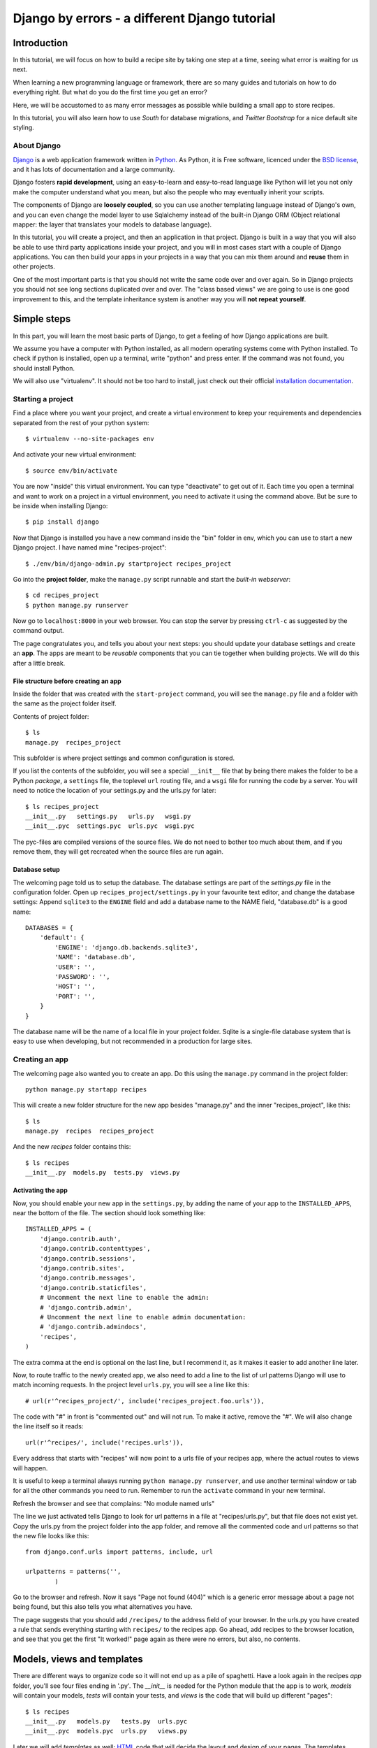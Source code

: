 .. Djecipes documentation master file, created by
   sphinx-quickstart on Wed Oct 24 13:44:06 2012.
   You can adapt this file completely to your liking, but it should at least
   contain the root `toctree` directive.

##############################################
Django by errors - a different Django tutorial
##############################################

************
Introduction
************

In this tutorial, we will focus on how to build a recipe site by taking one
step at a time, seeing what error is waiting for us next.

When learning a new programming language or framework, there are so many guides
and tutorials on how to do everything right. But what do you do the first time
you get an error?

Here, we will be accustomed to as many error messages as possible while
building a small app to store recipes.

In this tutorial, you will also learn how to use *South* for database
migrations, and *Twitter Bootstrap* for a nice default site styling.

About Django
============

`Django`_ is a web application framework written in `Python`_. As Python,
it is Free software, licenced under the `BSD license`_, and it has lots of
documentation and a large community.

.. _Django: https://www.djangoproject.com/
.. _Python: http://www.python.org/
.. _BSD license: http://en.wikipedia.org/wiki/BSD_licenses

Django fosters **rapid development**, using an easy-to-learn and easy-to-read
language like Python will let you not only make the computer understand what
you mean, but also the people who may eventually inherit your scripts.

The components of Django are **loosely coupled**, so you can use another templating
language instead of Django's own, and you can even change the model layer to
use Sqlalchemy instead of the built-in Django ORM (Object relational mapper:
the layer that translates your models to database language).

In this tutorial, you will create a project, and then an application in that
project. Django is built in a way that you will also be able to use third party
applications inside your project, and you will in most cases start with a
couple of Django applications. You can then build your apps in your projects in
a way that you can mix them around and **reuse** them in other projects.

One of the most important parts is that you should not write the same code over
and over again. So in Django projects you should not see long sections
duplicated over and over. The "class based views" we are going to use is one
good improvement to this, and the template inheritance system is another way
you will **not repeat yourself**.

************
Simple steps
************

In this part, you will learn the most basic parts of Django, to get a feeling
of how Django applications are built.

We assume you have a computer with Python installed, as all modern operating
systems come with Python installed. To check if python is installed, open up a
terminal, write "python" and press enter. If the command was not found, you
should install Python.

We will also use "virtualenv". It should not be too hard to install, just check
out their official `installation documentation`_.

.. _installation documentation: http://www.virtualenv.org/en/latest/#installation

Starting a project
==================

Find a place where you want your project, and create a virtual environment to
keep your requirements and dependencies separated from the rest of your python
system::

    $ virtualenv --no-site-packages env

And activate your new virtual environment::

    $ source env/bin/activate

You are now "inside" this virtual environment. You can type "deactivate" to get
out of it. Each time you open a terminal and want to work on a project in a
virtual environment, you need to activate it using the command above. But be
sure to be inside when installing Django::

    $ pip install django

Now that Django is installed you have a new command inside the "bin" folder in env,
which you can use to start a new Django project. I have named mine
"recipes-project"::

    $ ./env/bin/django-admin.py startproject recipes_project

Go into the **project folder**, make the ``manage.py`` script runnable and
start the *built-in webserver*::

    $ cd recipes_project
    $ python manage.py runserver

Now go to ``localhost:8000`` in your web browser.  You can stop the server by
pressing ``ctrl-c`` as suggested by the command output.

.. image:: it_worked.png

The page congratulates you, and tells you about your next steps: you should
update your database settings and create an **app**.  The apps are meant to be
*reusable* components that you can tie together when building projects. We will
do this after a little break.

File structure before creating an app
-------------------------------------

Inside the folder that was created with the ``start-project`` command, you will
see the ``manage.py`` file and a folder with the same as the project folder
itself.

Contents of project folder::

    $ ls
    manage.py  recipes_project

This subfolder is where project settings and common configuration is stored.

If you list the contents of the subfolder, you will see a special ``__init__``
file that by being there makes the folder to be a Python *package*, a
``settings`` file, the toplevel ``url`` routing file, and a ``wsgi`` file for
running the code by a server. You will need to notice the location of your
settings.py and the urls.py for later::

    $ ls recipes_project
    __init__.py   settings.py   urls.py   wsgi.py
    __init__.pyc  settings.pyc  urls.pyc  wsgi.pyc

The pyc-files are compiled versions of the source files. We do not need to
bother too much about them, and if you remove them, they will get recreated
when the source files are run again.

Database setup
--------------

The welcoming page told us to setup the database. The database settings are
part of the *settings.py* file in the configuration folder. Open up
``recipes_project/settings.py`` in your favourite text editor, and change the
database settings: Append ``sqlite3`` to the ``ENGINE`` field and add a
database name to the NAME field, "database.db" is a good name::

    DATABASES = {
        'default': {
            'ENGINE': 'django.db.backends.sqlite3',
            'NAME': 'database.db',
            'USER': '',
            'PASSWORD': '',
            'HOST': '',
            'PORT': '',
        }
    }

The database name will be the name of a local file in your project folder.
Sqlite is a single-file database system that is easy to use when developing,
but not recommended in a production for large sites.

Creating an app
===============

The welcoming page also wanted you to create an app. Do this using the
``manage.py`` command in the project folder::

    python manage.py startapp recipes

This will create a new folder structure for the new app besides "manage.py" and the inner "recipes_project", like this::

    $ ls
    manage.py  recipes  recipes_project

And the new *recipes* folder contains this::

    $ ls recipes
    __init__.py  models.py  tests.py  views.py

Activating the app
------------------

Now, you should enable your new app in the ``settings.py``, by adding the name
of your app to the ``INSTALLED_APPS``, near the bottom of the file. The section
should look something like::

    INSTALLED_APPS = (
        'django.contrib.auth',
        'django.contrib.contenttypes',
        'django.contrib.sessions',
        'django.contrib.sites',
        'django.contrib.messages',
        'django.contrib.staticfiles',
        # Uncomment the next line to enable the admin:
        # 'django.contrib.admin',
        # Uncomment the next line to enable admin documentation:
        # 'django.contrib.admindocs',
        'recipes',
    )

The extra comma at the end is optional on the last line, but I recommend it, as
it makes it easier to add another line later.

Now, to route traffic to the newly created app, we also need to add a line to
the list of url patterns Django will use to match incoming requests. In the
project level ``urls.py``, you will see a line like this::

    # url(r'^recipes_project/', include('recipes_project.foo.urls')),

The code with "#" in front is "commented out" and will not run. To make it
active, remove the "#". We will also change the line itself
so it reads::

    url(r'^recipes/', include('recipes.urls')),

Every address that starts with "recipes" will now point to a urls file of
your recipes app, where the actual routes to views will happen.

It is useful to keep a terminal always running ``python manage.py runserver``,
and use another terminal window or tab for all the other commands you need to
run. Remember to run the ``activate`` command in your new terminal.

Refresh the browser and see that complains: "No module named urls"

.. image:: no_module_named_urls.png

The line we just activated tells Django to look for url patterns in a file at
"recipes/urls.py", but that file does not exist yet. Copy the urls.py from the
project folder into the app folder, and remove all the commented code and url
patterns so that the new file looks like this::

    from django.conf.urls import patterns, include, url

    urlpatterns = patterns('',
            )

Go to the browser and refresh. Now it says "Page not found (404)" which is a
generic error message about a page not being found, but this also tells you
what alternatives you have.

.. image:: page_not_found.png

The page suggests that you should add ``/recipes/`` to the address field of
your browser.  In the urls.py you have created a rule that sends everything
starting with ``recipes/`` to the recipes app. Go ahead, add recipes to the
browser location, and see that you get the first "It worked!" page again as
there were no errors, but also, no contents.


***************************
Models, views and templates
***************************

There are different ways to organize code so it will not end up as a pile of
spaghetti.  Have a look again in the recipes *app* folder, you'll see four
files ending in '.py'. The *__init__* is needed for the Python module that the
app is to work, *models* will contain your models, *tests* will contain your
tests, and *views* is the code that will build up different "pages"::

    $ ls recipes
    __init__.py   models.py   tests.py  urls.pyc
    __init__.pyc  models.pyc  urls.py   views.py

Later we will add *templates* as well: `HTML`_ code that will decide the layout
and design of your pages. The templates folder is not created automatically as
it is possible to put templates other places as well.

.. _HTML: https://en.wikipedia.org/wiki/Html

If you are coming from another language or framework, you will eventually see
that the templates are stricter than you are used to. You are not allowed to
put tons of functionality into the template code  A graphical designer should
be able to understand and change the templates without knowing Python or
Django.

Your first model: Food
======================

That's enough theory for a while. Now we will add a very simple model to
``models.py``. This is the model for all the types of food we will use in the
recipes. It will only have one field we need to know of, the *name* of the food
objects. Django will automatically give it an *id* field for the primary key.
Add the following class to recipes/models.py::

    class Food(models.Model):
        name = models.CharField(max_length=20)

This model has to be used by the database. Django has a manage command called
``syncdb`` that will setup and all tables needed by Django for us. But wait a
minute. Using a third party tool called *south* we can get database migrations
as well.

Set up database migration support
---------------------------------

Database migrations let you script the database changes so you can go from one
version to another without manually executing ``alter table`` or other `SQL`_
commands. You can also use this for data migrations, but we will not get into
that now. You need a third party app called "South" to do this. There have been
discussions about taking all or parts of South into the core of Django 

.. _SQL: https://en.wikipedia.org/wiki/Sql

In settings.py, add ``'south',`` to the bottom of the INSTALLED_APPS to use
that app as well as your own. When saving the file, the running "runserver"
process will stop, telling::

    Error: No module named south

You need to install South::

    $ pip install south

And restart your server.

To create your first migration belonging to the *recipes* app/module, use the
*init* subcommand::

    $ python manage.py schemamigration recipes --init

This will only create the migration, not do anything to the database, as you
can create more migrations and execute them at the same time. It will also
prevent the *syncdb* command from creating your databases without migration
support.

To actually run this command, you need to run the management command
``migrate``. This will only take care of your new app (since this is the only
one with migrations defined). To do both *syncdb* and *migrate* at the same
time, run::

    $ python manage.py syncdb --migrate

The first time syncdb is run, it will ask you to create a user. We will soon be
using the built-in admin interface where you later can create users, but to log
in and create users, you need a user, so please answer "yes" and fill in the
information. The output will look similar to this::

    Superuser created successfully.
    Installing custom SQL ...
    Installing indexes ...
    Installed 0 object(s) from 0 fixture(s)
    Migrating...
    Running migrations for recipes:
     - Migrating forwards to 0001_initial.
     > recipes:0001_initial
     - Loading initial data for recipes.
    Installed 0 object(s) from 0 fixture(s)

    Synced:
     > django.contrib.auth
     > django.contrib.contenttypes
     > django.contrib.sessions
     > django.contrib.sites
     > django.contrib.messages
     > django.contrib.staticfiles
     > south

    Migrated:
     - recipes

The output from the syncdb command states that all apps specified in
INSTALLED_APPS, except for your recipes, has been set up using the normal
syncdb, and that your recipes app has been set up using a migration. Good.

Set up admin interface
----------------------

Now we will utilize the built-in Django Admin. In ``urls.py`` in the project
folder, **uncomment** the lines regarding *admin*::

    from django.conf.urls import patterns, include, url

    # Uncomment the next two lines to enable the admin:
    from django.contrib import admin
    admin.autodiscover()

    urlpatterns = patterns('',
       # Examples:
       # url(r'^$', 'recipes_project.views.home', name='home'),
       url(r'^recipes/', include('recipes.urls')),

       # Uncomment the admin/doc line below to enable admin documentation:
       # url(r'^admin/doc/', include('django.contrib.admindocs.urls')),

       # Uncomment the next line to enable the admin:
       url(r'^admin/', include(admin.site.urls)),
    )

We have already set up an url pattern to forward everything starting with
*recipes/* to the python module *recipes.urls*, and now everything starting
with "admin" will redirect to the admin interface we will soon take a closer
look at.

If you refresh your browser at this time, you will get an error about your site
being improperly configured.

.. image:: improperly_configured.png

The error message suggests that you should put ``django.contrib.admin`` in the
INSTALLED_APPS section of settings.py. It is already there, you just need to
uncomment it.

After uncommenting the admin app, have a look in your browser. No matter what
address you go to, the server will not find it, and suggests you should try
``localhost:8000/admin/``. Go there and have a look.

.. image:: admin_login.png

You should now be able to log in and have a look around. You should see some
predefined classes from Django like User and Group, but Admin can also take
care of your Food model. To get that to work, you need to create a file in the
recipes folder called "admin.py". The file should contain::

    from django.contrib import admin
    from recipes.models import Food

    admin.site.register(Food)

On browser refresh, nothing changes. When adding new models to admin, you need
to restart the server. Just stop it (ctrl-c) and restart the runserver command.

You should now be able to see your Food model in the list.  Click on it and try
to add some food objects, like "Banana" or "Apple".

.. image:: no_admin_tables.png

You will now get an error complaining about missing tables. This is because you
added the admin inteface after the last run of "syncdb", so the tables admin
needs are not created. Just run the same syncdb command again::

    $ python manage.py syncdb --migrate

This time, the output also lists "django.contrib.admin" as a synced app.

Adding a method to your model
-----------------------------

When you have successfully created Apple and Banana, you will see that you have two lines of *Food object*.

.. image:: food_objects.png

This is not very useful, as it is not possible to distinguish between the lines
in the list. In your models.py add a function named ``__unicode__`` inside your
Food class (at the same indentation level as the "name"). Make it return
``self.name``, like this::

    def __unicode__(self):
        return self.name

When refreshing the list, your table should look more user friendly. The
__unicode__ is utilized by Django to write a human readable version of the
object. A side effect is that you now have defined a default representation of
the object, so you do not need to add ``.name`` everywhere.

.. image:: user_friendly_food_objects.png

Your first view: Food list
==========================

Admin does everything nice and tidy, but you don't want to expose the admin
inteface to your users. We have to create a simpler representation to show to
our users.

Open up ``recipes/views.py`` and paste in this code::

    from django.shortcuts import render_to_response
    from django.template import RequestContext
    from recipes.models import Food

    def food_list(request):
        food = Food.objects.all()
        return render_to_response('recipes/food_list.html', {'object_list': food}, context_instance=RequestContext(request))

The ``food_list`` method will fetch all ``Food`` objects from the database.
Hold them in a variable named ``food``, and send this variable to a *template*
named ``food_list.html``, but as a variable named ``object_list`` exposed to
the template.

Go to your app's urls.py and add an import statement to the top::

    from recipes.views import food_list

And a line to the pattern list to get all food::

    url(r'^food/$', food_list, name='food-list'),

Now ``/recipes/food/`` should trigger the newly created ``food_list`` function.
Go to this address and see what you get.

.. image:: food_template_does_not_exist.png

You got an error message. It tells you to make a template named
"recipes/food_list.html".

Bootstrapping a template
------------------------

We will make this template in a folder named "templates/recipes" inside the app
folder::

    $ mkdir -p templates/recipes

And create a file in the newly created folder called ``food_list.html``
containing (copied from
http://twitter.github.com/bootstrap/getting-started.html and changed to serve
static media from Django's locations):

.. code-block:: html+django

    <!DOCTYPE html>
    <html>
    <head>
    <title>Bootstrap 101 Template</title>
    <!-- Bootstrap -->
    <link href="{{ STATIC_URL }}css/bootstrap.min.css" rel="stylesheet">
    </head>
    <body>
    <h1>Hello, world!</h1>
    <script src="http://code.jquery.com/jquery-latest.js"></script>
    <script src="{{ STATIC_URL }}js/bootstrap.min.js"></script>
    </body>
    </html>

This template needs some files from the *Twitter Bootstrap* project, so in your
app folder, download twitter bootstrap static files, unzip and rename the
directory to ``static``::

    $ wget http://twitter.github.com/bootstrap/assets/bootstrap.zip
    $ unzip bootstrap.zip
    $ rm bootstrap.zip
    $ mv bootstrap static

Have a look at the file structure there and compare to the explanations at
http://twitter.github.com/bootstrap/getting-started.html. It should be alright.

You need to stop and start the server again, as the new templates folder is
only picked up at server restart.

Now, refresh the web browser and see the page saying "Hello, world!".

The real coding begins
----------------------

*We will now change the template. You can compare your work to the full example further down the page.*

Add a ``div`` tag with class *container* around the ``h1`` and see how the page
changes. Change the template by changing the *h1* tag and the *title*, and
after the *h1* (but inside the div), display the contents of the
``object_list`` template variable we created above, like this:

.. code-block:: html+django

    <ul>
    {% for object in object_list %}
    <li>{{ object }}</li>
    {% endfor %}
    </ul>

Refresh your browser and see. We want to see some details about the food we
have created, but we do not know the addresses to these pages yet, so we will
insert empty links (a href="") around the {{ object }}. Insert this instead of
``{{ object }}``, (inside the *li*-tag):

.. code-block:: html+django

    <a href="">{{ object }}</a>

Also add an empty link at the bottom of the page that will later be used for
adding more food to our list.

.. code-block:: html+django

    <a href="">Add food</a>

.. image:: food_list.png

The template should now look similar to this:

.. code-block:: html+django

    <!DOCTYPE html>
    <html>
    <head>
    <title>Food</title>
    <!-- Bootstrap -->
    <link href="{{ STATIC_URL }}css/bootstrap.min.css" rel="stylesheet">
    </head>
    <body>
    <div class="container">
        <h1>Food</h1>

        <ul>
        {% for object in object_list %}
        <li><a href="">{{ object }}</a></li>
        {% endfor %}
        </ul>

        <a href="">Add food</a>
    </div>

    <script src="http://code.jquery.com/jquery-latest.js"></script>
    <script src="{{ STATIC_URL }}js/bootstrap.min.js"></script>
    </body>
    </html>

A simpler view
--------------

The view function we made earlier gives us full control over what happens. But
it is long, and making a few of these requires a lot of typing. To make sure
you *don't repeat yourself* too much, you can use the newer "Class based
generic view"s instead.

In *views.py*, remove the file contents and insert this instead::

    from recipes.models import Food
    from django.views.generic import ListView

    class FoodListView(ListView):
        model = Food

And the urls.py should import the new ``FoodListView`` instead of food_list,
like this::

    from recipes.views import FoodListView

And the pattern should be changed to this::

    url(r'^food/$', FoodListView.as_view(), name='food-list'),

Here, instead of calling the view function directly, we are now calling the
``as_view`` function on the FoodListView class we just created. Our
``FoodListView`` does not define this ``as_view()`` function, but inherits it
from the ``ListView`` model class of the ``django.views.generic`` module.

Have a look in the browser. The functionality is the same, the code a bit
shorter. You may need the old syntax from time to time, so you should know that
an old and more flexible syntax exists.

Your second view: Food details
==============================

We want to get up a page for each food object, that may in the future list more
details.  In the *views.py*, append ``DetailView`` (comma separated) to the
*django.views* import statement at the top, and add another class at the bottom
of the file::

    class FoodDetailView(DetailView):
        model = Food

Add another pattern to the *urls.py* of the app, and remember to import
FoodDetailView at the top (the same way as you imported DetailView above)::

    url(r'^food/(?P<pk>\d+)$', FoodDetailView.as_view(), name='food-detail'),

The ``<pk>`` part of the pattern says that you want to match the primary key
field of the object. The primary key field is for all common cases the hidden
auto-incremented numerical *id*. When this url pattern is matched to an
incoming url, we have a match if the incoming url starts with the ``recipes/``
of the app, defined in the project's urls.py, then the next part has to be
``food/`` as defined here, and it has to *end with a number*. If we have a
match, Django will run the inherited ``as_view`` function of the
FoodDetailsView model, fetching the database record matching the incoming
integer to the Food table's primary key.

You see that the last parameter is "name". This is a short name to use when
refering to links that may be long and have a lot of parameters. Another good
thing about this is that we can change the urls without updating all the places
where they are used. This concept is called *named urls* in Django, and this
way, the url patterns are used both for **url pattern matching** *and* **link
url generation**.

In the template we created some moments ago, insert the name of the url you
need into the address field, so that the line becomes:

.. code-block:: html+django

    <li><a href="{% url food-detail object.id %}">{{ object }}</a></li>

Here we send in object.id (the hidden primary key of the object), so that when
it is clicked, it will get used the other way, as described above.

When you have a look at the web browser now, you see by hovering the mouse over
the links that they point somewhere. By clicking one of them, you will see we
need to make another template. *templates/food_detail.html* is missing.

.. image:: food_detail_template_missing.png

In the innermost template folder, copy the template you already have to
``food_detail.html`` in the same folder.  Change the new template to add a new
*title*, *h1* and the *contents* itself.  In the title and h1, you can use {{
object }}.  This will make use of the already utilized
``__unicode__``-function.

The contents is not too much fun as we do only have one field in the Food
model, and the normally hidden *id*.  Add a few ``<p>``-tags with the object id
and name, and a link back to the list, using the *named url*, like this:

.. code-block:: html+django

    <p><a href="{% url food-list %}">Back to food list</a></p>

    <p>{{ object.id }}</p>
    <p>{{ object.name }}</p>

You can be happy if the detailed page looks something like this when you
refresh the browser:

.. image:: food_detail.png

Don't repeat yourself: Use a common base
----------------------------------------

When you look at the two templates, you see that there is a lot of common code
in them. Adding even more templates, the contents will become unorganized and
at last not look consistent. Not good. Create a new template *one folder level
up*, relative to the two you have, called "base.html" with the common code,
like this:

.. code-block:: html+django

    <!DOCTYPE html>
    <html>
    <head>
    <title>{% block title %}Generic title{% endblock %}</title>
    <!-- Bootstrap -->
    <link href="{{ STATIC_URL }}css/bootstrap.min.css" rel="stylesheet">
    </head>
    <body>
    <div class="container">
    {% block content %}
    <h1>Generic title</h1>

    Nothing interesting yet

    {% endblock %}
    </div>
    <script src="http://code.jquery.com/jquery-latest.js"></script>
    <script src="{{ STATIC_URL }}js/bootstrap.min.js"></script>
    </body>
    </html>

You see some placeholder text in there, inside some blocks ``{% block content
%}``. Blocks are made to be overridden in the templates extending them, so we
will only see this placeholder text if we forget to override the blocks in the
other templates.

Now remove the common code from the other two templates and add a line at the
top to tell them to **extend** the new base template. Then override the two
blocks, title and content in both templates. The list template now looks like
this:

.. code-block:: html+django

    {% extends "base.html" %}

    {% block title %}Food list{% endblock %}

    {% block content %}
    <h1>Food list</h1>
    <ul>
    {% for object in object_list %}
    <li><a href="{% url food-detail object.id %}">{{ object }}</a></li>
    {% endfor %}
    </ul>

    <a href="">Add food</a>
    {% endblock %}

Now, the browser should look exactly the same for the two views. If you see the
generic text of the base, then you do not override the blocks using the same
names.

Create more objects
===================

Append ``CreateView`` to the django.views import at the top of *views.py*, and
create a new view like::

    class FoodCreateView(CreateView):
        model = Food

In the *urls.py*, add the new FoodCreateView to the import at the top, and add a
new url pattern::

    url(r'^food/create$', FoodCreateView.as_view(), name='food-create'),

It is good practice to have the more specific patterns above the patterns that
tries to match url input. If the food details url was set up to take a word
instead of a number as a parameter, it would also match "create" and would be
trying to fetch a food object named "create".

Now you can update the create link in the list template to use the new and
named ``food-create``, like this:

.. code-block:: html+django

    <a href="{% url food-create %}">Add food</a>

Clicking the new link will also give an error about a missing template.

.. image:: food_create_view_missing.png

The error message tells us that "recipes/food_form.html" is missing. Create it
and make it look similar to the other two templates, but with a form added to
it:

.. code-block:: html+django

    {% extends "base.html" %}

    {% block title %}Add food{% endblock %}

    {% block content %}
    <h1>Add food</h1>

    <form>
        {{ form }}
        <button type="submit">Save</button>
    </form>
    {% endblock %}

We haven't added any action or method parameters to the form at this time. The
``{{ form }}`` tag will let Django show the fields that represent the models.
And we also have a standard submit button. Have a look at the form in the
browser.

.. image:: food_create_boring.png

OK, but we can do better…

Primary action button
---------------------

To make it slightly nicer, add a ``class="btn btn-primary"`` to the submit
button. Looks better? This is because of the styling we get from Twitter
Bootstrap.

.. image:: food_create_blue_button.png

A more crispy form
------------------

We will also make the form layout a bit nicer with the third party **Crispy
Forms** module. This will help us by adding useful `CSS`_ classes that will be
styled by the bootstrap css rules. To INSTALLED_APPS in *setup.py*, add
``crispy_forms`` and install django-crispy-forms with pip::

    pip install django-crispy-forms

Below the extends line in the food_form template, add:

.. code-block:: html+django

    {% load crispy_forms_tags %}

And add the ``crispy`` filter to the form variable, like this:

.. code-block:: html+django

    <form>
        {{ form|crispy }}
        <button class="btn btn-primary" type="submit">Save</button>
    </form>

.. _CSS: http://en.wikipedia.org/Css

.. image:: food_create_crispy.png

It now looks good, but it won't work.

Making the form post
--------------------

Now, add a fruit name and click "Save". The url changes, but you are still on
the same page. Our Django view will answer differently on GET and POST
requests, but we did not tell the form to use the http POST method. Change the
form definition to use the POST method:

.. code-block:: html+django

    <form method="POST">

If we try again, we will see another error, complaining about "Forbidden: CSRF
verification failed. Request aborted.". *Cross site request forgery* is a well
established mechanism to used to decide that a request originates from the same
site. This is done by using the randomly generated ``SECRET`` variable in
settings.py to generate a combination of characters that will be attached as
hidden fields to all forms, and then be validated on the servers when the form
is posted. All you have to do is to add a ``{% csrf_token %}`` to your form.
Add this e.g. at the same line as the form definition tag, like this:

.. code-block:: html+django

    <form method="POST">{% csrf_token %}

Now, try to save again. Another error! So much errors, so much to learn!

.. image:: no_url_to_redirect_to.png

This time Django complains about not knowing where to send you after the form
has been parsed and your object saved. You would need to define either a
``success_url`` in the view, to tell it where to go, or you can let Django go
back to the detailed view for the object. This is the default behaviour, as
long as you have a ``get_absolute_url`` method defined in your model. Head over
to models.py and add a method at the bottom of your Food class (on the same
indentation level as ``__unicode__``)::

    @models.permalink
    def get_absolute_url(self):
        return ('food-detail', [self.id])

The ``@models.permalink`` gives a short and easier way to write a url than when
calling ``reverse`` yourself.

Now, go back and add a fruit and click save. Nice? If you now have two fruits
with the same name, that is because your fruit got added even though your
success link were missing.

.. image:: two_of_the_same.png

To be sure you will never register the same fruit twice, you can add
``unique=True`` within the definition of ``name`` in your model class, so the
changed definition get something like::

    name = models.CharField(max_length=20, unique=True)

If you now try to add a food object that has the same name as one previously created, you should see an error message like this:

.. image:: food_with_this_name_already_exists.png

Now you know how to add a model and some views to list, see details or add new
objects.

More models
===========

To be able to create recipes, we need at least two more models. A recipe model
is obvious, where we can add ingredients and a description of how to use the
ingredients. But how do we connect the recipes to the food objects?

There is a way to connect two models together in a very generic way. This is
called a "many to many relation". In this case that would be too simple, as we
need to add properties to the intermediate table. With `ManyToMany`_ we would
be able to say what ingredients we need, but now how much of what ingredient we
need in the recipe.

.. _ManyToMany: https://docs.djangoproject.com/en/dev/topics/db/examples/many_to_many/

We need to say what Food object we will use, how much of it, and to what
ingredient we want it added. When saying how much, we need to know the
measurement, as "1 salt" is not very useful.

We will first define the Recipe model. It will have a title, a description of
unknown length, and a __unicode__ method as we have already seen. But wouldn't
it be nice to have a nice looking url? From the news paper agencies (where
Django was first created), we have gotten *slug*\ s: readable parts of a url
that will be used to identify an object. We will add a slug field that will
hold a nice *slugified* version of the object's title::

    class Recipe(models.Model):
        title = models.CharField(max_length=80)
        slug = models.SlugField(max_length=80)
        description = models.TextField()

        def __unicode__(self):
            return self.title

To connect the Recipe to the Food, we create a table to hold the references as
well as the measurement fields::

    class Ingredient(models.Model):
        recipe = models.ForeignKey(Recipe)
        food = models.ForeignKey(Food)
        amount = models.DecimalField(decimal_places=2, max_digits=4)
        measurement = models.SmallIntegerField(choices=MEASUREMENT_CHOICES)

We have ``ForeignKey`` fields that connects the *Ingredient* to a *Food* object
and a *Recipe object*. The *amount* is defined as a ``DecimalField`` and the
*measurement* as a ``SmallIntegerField``. We could have created a table for all
the different measurements available, but we want to see how to make
*predefined choices*. The measurements will be saved as a number, but should be
treated as a choice of strings all the way through the application. In the
above model definition, we refer to ``MEASUREMENT_CHOICES`` which are not
defined. Define some choices **above** the Ingredient model definition where it
will be referred to::

    MEASUREMENT_CHOICES = (
        (1, "piece"),
        (2, "liter"),
        (3, "cup"),
        (4, "tablespoon"),
        (5, "teaspoon"),
    )

Migrations, simple
------------------

Now that we have defined new models, we should create and run a new migration
as well. To create a new migration, go up to the project level directory where
*manage.py* is and run::

    python manage.py schemamigration --auto recipes

And run it with::

    python manage.py syncdb --migrate

You may get into trouble here if you still have food objects with the same
name. Head over to http://localhost:8000/admin/recipes/food/ and delete the
duplicates. Then, try to run the *syncdb* command above again. If you now get an error about a table ``recipes_recipe`` already existing, you may need to run an SQL command manually to fix it, as stated by the top of the error message::

    DROP TABLE "recipes_recipe"; DROP TABLE "recipes_ingredient";

This is because sqlite3 is not a very good database backend, but as it is easy
to develop with, and you do not have very important data in our development
database, it is really no problem. Where to run that SQL command::

    python manage.py dbshell

Should give you access to the configured database shell. Exit by pressing ``ctrl-d``. **NOTE** that you should only do that if you got this error.

Extending the admin inteface
----------------------------

Register the two new models with the admin interface, in ``recipes/admin.py``.
(Do not forget to update the import statement)::

    admin.site.register(Recipe)
    admin.site.register(Ingredient)

In the admin interface (at /admin), try to add a new recipe, e.g. *Pancakes*.
Insert "My Pancakes" as the title and "my-pancakes" as the slug. Try to
save without filling in the "description" field. Click *Save*. Form validations
will not let you save this without filling in a description. Or telling the
model that an empty description is OK, by adding ``blank=True`` to the
description field, like::

    description = models.TextField(blank=True)

That worked. Before adding ingredient objects, go back and add some more food
objects, like "egg", "milk", "salt" and "wheat flour".

And then, add a new ingredient object. Choose "My Pancakes", "Milk", "0.5"
and "liter" and save.

We get redirected back to the Ingredient list, and see that we need to add a
__unicode__ method to the ingredient class. Python has several ways to format a
string to look nice(REF). The first attempt is to add the method like this::

    def __unicode__(self):
        return "%f %s %s (%s)" % (self.amount, self.measurement, self.food, self.recipe)

Here, we output a number which may contain decimals for the amount, a string
for the measurement and a string in parentheses for the recipe it belongs to.

When refreshing the ingredient list page, you see that the ``%f`` gives a lot
of unneeded decimals. Change this to ``%.2g`` to allow at most two decimals.

You also see that the line does not print out the measurement, only the
numerical id. So change the ``self.measurement`` to
``self.get_measurement_display()`` to use a method that is dynamically
available to fields with choices. (In the documentation this is called
``get_FIELD_display()``).

Now we have been sort of exploiting the string representation of the object to
make it look nice in the admin interface. But instead of using the object's
string representation in a single cell in the table, you can define how to
represent the object in the admin interface.  Replace the Ingredient line in
admin.py with this::

    class IngredientAdmin(admin.ModelAdmin):
        list_display = ('food', 'amount', 'measurement', 'recipe')

    admin.site.register(Ingredient, IngredientAdmin)

Here, you also see that the measurement is listed using multiple columns.

New views
=========

Now, everything looks nice in the admin interface, but we still do not want to
expose it to the users. We need to get similar functionality in our own views.

We want to list all recipes, so you should add a RecipeListView and a
RecipeDetailView to *views.py*. Import the Recipe model in the first line, and
add two new views::

    class RecipeListView(ListView):
        model = Recipe

    class RecipeDetailView(DetailView):
        model = Recipe

Create two new url patterns like this to the *urls.py*, and remember to do the
correct import at the top::

    url(r'^$', RecipeListView.as_view(), name='recipe-list'),
    url(r'^(?P<slug>[-\w]+)$', RecipeDetailView.as_view(), name='recipe-detail'),

The first will match the address "/recipes/". The second will match "/recipes/"
plus "a string containing numbers, letters, hyphens and underscores".  This is
used to match the slug field we described earlier. The ``P<slug>`` actually
saves the value to a parameter named "slug", which is treated almost like an id
internally by Django.

Now copy the template *food_list.html* to *recipe_list.html* in the same
folder, and modify the new recipe list to be useful to list recipes. Also get
the list to link to the recipe-detail url that you just created:

.. code-block:: html+django

    {% url recipe-detail object.slug %}

While you are at it, copy *food_detail.html* to *recipe_detail.html* and modify
that as well. The contents could be something like:

.. code-block:: html+django

    <h1>{{ object.title }}</h1>

    <p><a href="{% url recipe-list %}">Back to recipe list</a></p>

    <h2>Ingredients</h2>
    <ul>
    {% for ingredient in object.ingredient_set.all %}
    <li>{{ ingredient}}</li>
    {% endfor %}
    </ul>

    <h2>Description</h2>
    <p>{{ object.description }}</p>

Here you see how we can list out the ingredients of the recipe.

You should now be able to navigate between the list and the detailed recipe(s).
In the recipe_detail.html you just created, change the last line to add
``|default:"No description"`` to print out a default value when the description
has not been added. In case you wonder, this is how it should look:

.. code-block:: html+django

    <p>{{ object.description|default:"No description" }}</p>

Add recipes
-----------

Now, we will add a new view by doing it the other way around. Add or update the
linke at the bottom of the recipe_list.html. Like this:

.. code-block:: html+django

    <a href="{% url recipe-create %}" class="btn btn-primary">Add new</a>

Here, we point to a url pattern called recipe-create, and if you try to view
the recipe list now, you will get an error message telling you this, you are
using a link that is not defined.

.. image:: no-reverse-match-recipe-create.png

So head over to urls.py and add ``recipe-create`` *before* the
``recipe-detail`` url (if you put it after, the recipe-detail will be reached
first, and you will try to fetch a recipe called "create")::

    url(r'^new/$', RecipeCreateView.as_view(), name='recipe-create'),

If you try to view the recipe-list in the browser now, you will see an error
message telling you that ``RecipeCreateView`` is not defined.

.. image:: recipe-create-view-not-defined.png

Add the missing import line, try again, and you will get an error message
telling you that it cannot find ``RecipeCreteView`` in *views.py*.

.. image:: cannot-import-name-recipecreateview.png

So, go ahead and create that simple function::

    class RecipeCreateView(CreateView):
        model = Recipe

Try it in your browser. Yes, we now have a nice button.

.. image:: recipe-list.png

If you try clicking that new button, you will once again see the error about a
missing template. Even if this is a new template, the contents should look very
familiar. You can copy food_form.html to recipe_form.html and do just a few
modifications to get what you want:

.. code-block:: html+django

    {% extends "base.html" %}
    {% load crispy_forms_tags %}

    {% block title %}Add recipe{% endblock %}

    {% block content %}

    <h1>Add recipe</h1>

    <form method="post">
        {% csrf_token %}
    {{ form|crispy }}
    <button type="submit" class="btn btn-primary">Save</button>
    </form>

    {% endblock %}

Now, you should see something useful in your browser. Try to create a simple
recipe, were you do not use too much time, as I now warn you that this will end
in an error.  Yes, once again, Django complains about a missing ``success_url``
- it does not know where to send us after the object is created.

.. image:: improperly_configured_recipes_create.png

You have already done this. Create a method in the Recipe model named
``get_aboslute_url`` that will return the recipe-detail url::

    @models.permalink
    def get_absolute_url(self):
        return ('recipe-detail', [self.slug])

You see how we use include the *slug* when creating this url, as we need that to
access the human readable url.

Try to add another recipe, and see that everything is now working.

Editing an object
=================

The way to edit an object is not too different from creating a new object. It
is in fact so similar that Django by default reuses the same template. As we
will see, one of the differences is how we need to identify the object we are
going to edit.

To the recipe-detail template, add a link to a still undefined url
``recipe-update``:

.. code-block:: html+django

    <p><a href="{% url recipe-update object.slug %}">Edit description</a></p>

The url will contain the slug, like the create view::

    url(r'^(?P<slug>[-\w]+)/update$', RecipeUpdateView.as_view(), name='recipe-updat e'),

The view will not be very different from before, but you need to remember to
import ``UpdateView`` and code the view itself::

    class RecipeUpdateView(UpdateView):
        model = Recipe

Now this should work without adding another template, as the *recipe_form.html*
will be used by both the create view and the update view. When you try to edit
the description, you will see that the template still says "Add recipe".

Using a non-default template
----------------------------

You could have chosen other texts that would have fit both a create form and an
update form, but we want to show how to use a non-default template. Copy the
*recipe_form.html* to *recipe_update_form.html*, change its contents so it says
"Change recipe" and set the ``template_name`` variable of the view to point to
the new template instead of silently pointing to the default::

    class RecipeUpdateView(UpdateView):
        model = Recipe
        template_name = "recipes/recipe_update_form.html"

Adding ingredients
==================

The last thing to do is to combine all of this to add, show and delete
ingredients. Start by adding a link to the recipe-list template where your
users can click to add ingredients:

.. code-block:: html+django

    <p><a href="{% url ingredient-create object.slug %}">Add ingredient</a></p>

You see that we need to send in the slug of the object so that we do not need
our users to choose this from a menu later. This slug is of course also part of
the needed url pattern::

    url(r'^(?P<slug>[-\w]+)/add_ingredient/$', IngredientCreateView.as_view(), name='ingredient-create'),

We first define the view as simple as possible::

    class IngredientCreateView(CreateView):
        model = Ingredient

This will now work, except for the missing template, *ingredient_form.html*::

    {% extends "base.html" %}
    {% load crispy_forms_tags %}

    {% block title %}Add ingredient{% endblock %}

    {% block content %}

    <h1>Add ingredient</h1>

    <form method="post">
        {% csrf_token %}
        {{ form|crispy }}
        <button type="submit" class="btn btn-primary">Save</button>
    </form>

    {% endblock %}

When you look at the form in your browser, you see that you can make it a
little bit simpler to use by taking away the "Recipe" form field. First, add a
method to the ``IngredientCreateView`` that will select initial values in our
form::

    def get_initial(self, *args, **kwargs):
        recipe = Recipe.objects.get(slug=self.kwargs['slug'])
        return {'recipe': recipe}

This will use the slug to fetch the corresponding ``Recipe`` object, and use
that to fill in the initial value of the ``recipe`` form field. Try it out and
see that it works.

The next step is to hide the field from the user, as they should no longer need
to do anything to it. To hide the field, you need to define your own form. We
do this by creating a new file in the same folder as views.py called
*forms.py*. In this file, we define a new ``ModelForm`` (REF), a form that will
be based on the ``Ingredient`` model, and we override the form widget used to
show the recipe field::

    from django.forms import ModelForm, HiddenInput
    from recipes.models import Ingredient

    class IngredientForm(ModelForm):

        class Meta:
            model = Ingredient
            widgets = {'recipe': HiddenInput()}

Now, have a look. Isn't it easier? Try to add some ingredients. Oh noes!
Another error! This time, we will actually define a success url, as we do not
want to show any details about "1 tablespoon of salt". We want to redirect back
to the recipe details instead. To the same view, add a method called
``get_success_url`` that contains::

    def get_success_url(self):
        return reverse('recipe-detail', args=[self.kwargs['slug']])

Deleting objects
----------------

You have probably done your fair share of testing now, and have accumulated a large amount of testdata. Some ingredients have been created that does not belong to some recipes, so we need to delete them.

First, add a link to each ingredient row in the recipe detail template. It could say "delete" or be a little "x", but it should point to the url you name "ingredient-delete", and it should take in the object's slug and the ingredient's id::

    <li>{{ ingredient }} <a href="{% url ingredient-delete object.slug ingredient.id %}">x</a></li>

Now, create the url pattern this points to::

    url(r'^(?P<slug>[-\w]+)/remove_ingredient/(?P<pk>\d+)/$', IngredientDeleteView.as_view(), name='ingredient-delete'),

This is probably the longest of them all as we use both the slug and the
ingredient's id field. You maybe wonder if we really need to pick up the slug
again, since the ingredient's id should be unique alone, but it is a nice
looking url, and it will save us from some work later.

So, happily knowing what is going on, you bring up your browser and try to
delete one of the silly test ingredients, but what? An error? Missing an
*ingredient_confirm_delete.html* was maybe a bit unexpected.

Delete confirmation
-------------------

The default delete view is doing the same thing as the create and update views
by showing a form on a GET request and processing the form on the form on a
POST request.

There are several ways to circumvent the confirm_MODEL_delete.html templates,
by using a button in a small form, using javascript to send a POST request
instead of a get on the link clicking, redirecting from the GET to the POST…
but I think a delete confirmation page is a good habit, especially when listing
out related objects that would also be deleted. The *ingredient_confirm_delete* could look something like::

    {% extends "base.html" %}

    {% block title %}Delete ingredient{% endblock %}

    {% block content %}
    <h1>Delete ingredient</h1>

    <h2>Really delete {{ object }} from {{ object.recipe }}?</h2>

    <p>It will be permanently lost</p>

    <form method="post">{% csrf_token %}
        <button type="submit">Delete</button>
    </form>

    {% endblock %}

# FIXME: se om det er noe vits med form-output

The important thing is the delete button. Skipping the ``csrf_token`` will give
back the error about cross site scripting attacks again.

You should really add a cancel button to the form as well to help the users,
bringing them back to the detail page without changing anything::

    <a href="{% url recipe-detail object.recipe.slug %}">Cancel</a>

Now this is now a small form with a button and a small link. If you add some
css classes defined in the Twitter Bootstrap css, it can be a lot nicer. Add
``class="btn"`` to the cancel link to style it like a button, and ``class="btn
btn-primary"`` to the delete button to make it look like a default action
button.

Yes, this is nice an shiny, but the form is still not working. If you try it,
you'll see that we are missing a success-url. This time, we will just copy the
``get_success_url`` we made in ``IngredientCreateView`` to
``IngredientDeleteView`` to get the same redirect back to the
``recipe-detail``::

    def get_success_url(self):
        return reverse('recipe-detail', args=[self.kwargs['slug']])

Now, this looks better, and redirects us to the recipe we deleted the
ingredient from. Just to show off, we could replace the delete link on the
recipe detail view with an icon from Twitter Bootstrap, by adding an
``<i>``-tag with a class representing the icon we want to use ("icon-remove")
from http://twitter.github.com/bootstrap/base-css.html#icons::

    <li>{{ ingredient}} <a href="{% url ingredient-delete object.slug ingredient.id %}"><i class="icon-remove"></i></a></li>

Easier editing with Markdown
----------------------------

Try to edit the description of a recipe and save it. The description of a
recipe will probably consist of several steps on a way to the finished meal,
and you would probably want to put these steps in several paragraphs or a list.
As you probably guess, you would need to type html to get this nice looking.

There is a filter called "markdown" filter that will take a more simpler made
text and convert it to html for you (REF). To the description field in the
recipe-detail template, add ``|markdown`` between ``description`` and
``|default``, like this::

    <p>{{ object.description|markdown|default:"No description" }}</p>

You shouldn't be surprised that this will not work. The error message should
tell you that Django does not understand "markdown". You need to load a module
where "markdown" is defined. On line two of the file, load the markup filters::

    {% load markup %}

This still does not work, because you also need to have a markdown library
installed which this filter will contact to parse the text. Head over to a
terminal where your virtualenv is activated, and install markdown using Python
package installer, Pip::

    pip install markdown

You will also need to tell Django to actually load this file in settings.py. In the INSTALLED_APPS section, add::

    'django.contrib.markup',

You do not have an easy way to go between the recipe section and the food
section of your website. What about using a fancy top menu from Twitter
Bootstrap http://twitter.github.com/bootstrap/components.html#navbar? In
"base.html" template (one level up from the other templates), add a this inside
the "container" div, before the "content" block:

.. code-block:: html

    <div class="navbar">
        <div class="navbar-inner">
            <a class="brand" href="{% url recipe-list %}">Djecipes</a>
            <ul class="nav">
                <li><a href="{% url recipe-list %}">Recipes</a></li>
                <li><a href="{% url food-list %}">Food</a></li>
            </ul>
        </div>
    </div>

Future sections?
================

- debugging with ipython, pdb, web error
- unit testing
- authentication


Indices and tables
==================

* :ref:`genindex`
* :ref:`modindex`
* :ref:`search`



